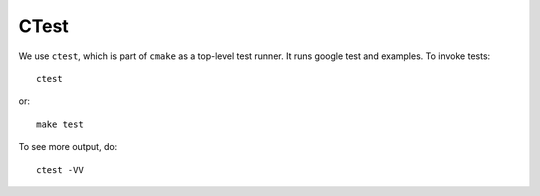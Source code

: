 .. SPDX-FileCopyrightText: Intel Corporation
..
.. SPDX-License-Identifier: BSD-3-Clause

=======
 CTest
=======

We use ``ctest``, which is part of ``cmake`` as a top-level test
runner. It runs google test and examples. To invoke tests::

  ctest

or::

  make test

To see more output, do::

  ctest -VV
